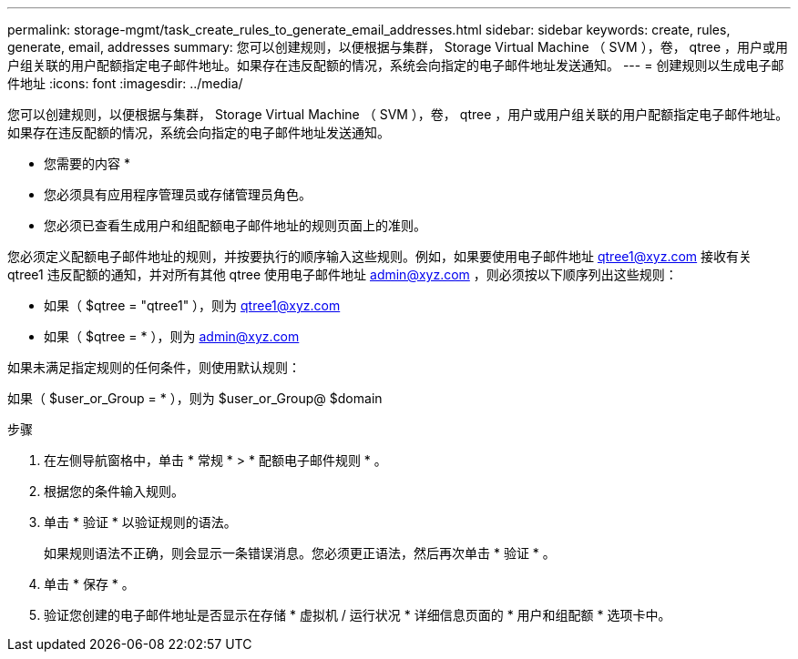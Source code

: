 ---
permalink: storage-mgmt/task_create_rules_to_generate_email_addresses.html 
sidebar: sidebar 
keywords: create, rules, generate, email, addresses 
summary: 您可以创建规则，以便根据与集群， Storage Virtual Machine （ SVM ），卷， qtree ，用户或用户组关联的用户配额指定电子邮件地址。如果存在违反配额的情况，系统会向指定的电子邮件地址发送通知。 
---
= 创建规则以生成电子邮件地址
:icons: font
:imagesdir: ../media/


[role="lead"]
您可以创建规则，以便根据与集群， Storage Virtual Machine （ SVM ），卷， qtree ，用户或用户组关联的用户配额指定电子邮件地址。如果存在违反配额的情况，系统会向指定的电子邮件地址发送通知。

* 您需要的内容 *

* 您必须具有应用程序管理员或存储管理员角色。
* 您必须已查看生成用户和组配额电子邮件地址的规则页面上的准则。


您必须定义配额电子邮件地址的规则，并按要执行的顺序输入这些规则。例如，如果要使用电子邮件地址 qtree1@xyz.com 接收有关 qtree1 违反配额的通知，并对所有其他 qtree 使用电子邮件地址 admin@xyz.com ，则必须按以下顺序列出这些规则：

* 如果（ $qtree = "qtree1" ），则为 qtree1@xyz.com
* 如果（ $qtree = * ），则为 admin@xyz.com


如果未满足指定规则的任何条件，则使用默认规则：

如果（ $user_or_Group = * ），则为 $user_or_Group@ $domain

.步骤
. 在左侧导航窗格中，单击 * 常规 * > * 配额电子邮件规则 * 。
. 根据您的条件输入规则。
. 单击 * 验证 * 以验证规则的语法。
+
如果规则语法不正确，则会显示一条错误消息。您必须更正语法，然后再次单击 * 验证 * 。

. 单击 * 保存 * 。
. 验证您创建的电子邮件地址是否显示在存储 * 虚拟机 / 运行状况 * 详细信息页面的 * 用户和组配额 * 选项卡中。

